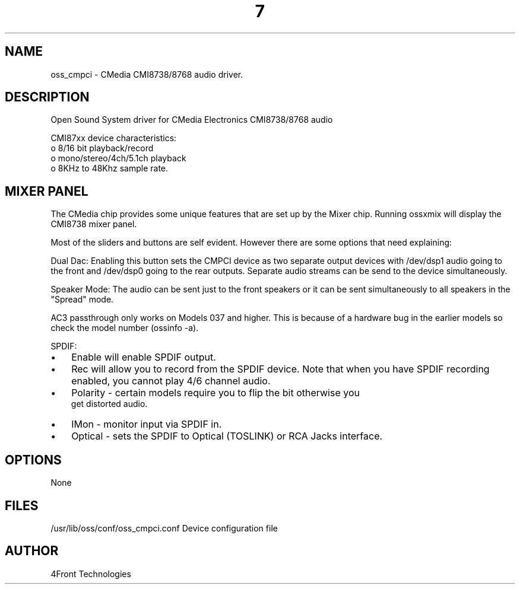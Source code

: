 ." Automatically generated text
.TH 7 "August 31, 2006" "OSS" "OSS Devices"
.SH NAME
oss_cmpci - CMedia CMI8738/8768 audio driver.

.SH DESCRIPTION
Open Sound System driver for CMedia Electronics CMI8738/8768 audio

CMI87xx device characteristics:
       o 8/16 bit playback/record
       o mono/stereo/4ch/5.1ch playback
       o 8KHz to 48Khz sample rate.

.SH  MIXER PANEL
The CMedia chip provides some unique features that are set up
by the Mixer chip. Running ossxmix will display the CMI8738 mixer
panel.

Most of the sliders and buttons are self evident. However there
are some options that need explaining:

Dual Dac: Enabling this button sets the CMPCI device as two
separate output devices with /dev/dsp1 audio going to the front and
/dev/dsp0 going to the rear outputs. Separate audio streams can
be send to the device simultaneously.

Speaker Mode: The audio can be sent just to the front speakers or
it can be sent simultaneously to all speakers in the "Spread" mode.

AC3 passthrough only works on Models 037 and higher. This is because of
a hardware bug in the earlier models so check the model number
(ossinfo -a).

SPDIF:

.IP \(bu 3
Enable will enable SPDIF output.

.IP \(bu 3
Rec will allow you to record from the SPDIF device. Note that when
you have SPDIF recording enabled, you cannot play 4/6 channel audio.

.IP \(bu 3
Polarity - certain models require you to flip the bit otherwise you
 get distorted audio.

.IP \(bu 3
IMon - monitor input via SPDIF in.

.IP \(bu 3
Optical - sets the SPDIF to Optical (TOSLINK) or RCA Jacks interface.



.SH OPTIONS
None

.SH FILES
/usr/lib/oss/conf/oss_cmpci.conf Device configuration file

.SH AUTHOR
4Front Technologies

